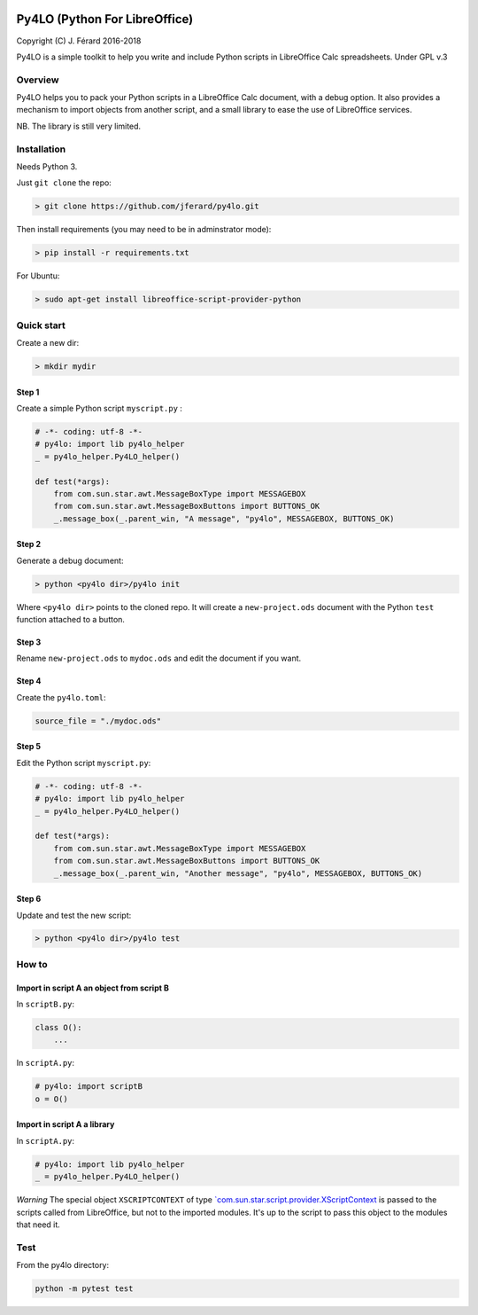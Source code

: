 |Build Status| |Code Coverage|

Py4LO (Python For LibreOffice)
==============================

Copyright (C) J. Férard 2016-2018

Py4LO is a simple toolkit to help you write and include Python scripts in LibreOffice Calc spreadsheets.
Under GPL v.3

Overview
--------

Py4LO helps you to pack your Python scripts in a LibreOffice Calc
document, with a debug option. It also provides a mechanism to import
objects from another script, and a small library to ease the use of
LibreOffice services.

NB. The library is still very limited.

Installation
------------

Needs Python 3.

Just ``git clone`` the repo:

.. code-block:: bash

    > git clone https://github.com/jferard/py4lo.git

Then install requirements (you may need to be in adminstrator mode):

.. code-block:: bash

    > pip install -r requirements.txt

For Ubuntu:

.. code-block:: bash

    > sudo apt-get install libreoffice-script-provider-python

Quick start
-----------

Create a new dir:

.. code-block:: bash

    > mkdir mydir

Step 1
~~~~~~

Create a simple Python script ``myscript.py`` :

.. code-block:: python

    # -*- coding: utf-8 -*-
    # py4lo: import lib py4lo_helper
    _ = py4lo_helper.Py4LO_helper()

    def test(*args):
        from com.sun.star.awt.MessageBoxType import MESSAGEBOX
        from com.sun.star.awt.MessageBoxButtons import BUTTONS_OK
        _.message_box(_.parent_win, "A message", "py4lo", MESSAGEBOX, BUTTONS_OK)

Step 2
~~~~~~

Generate a debug document:

.. code-block:: python

    > python <py4lo dir>/py4lo init

Where ``<py4lo dir>`` points to the cloned repo. It will create a
``new-project.ods`` document with the Python ``test`` function attached
to a button.

Step 3
~~~~~~

Rename ``new-project.ods`` to ``mydoc.ods`` and edit the document if you
want.

Step 4
~~~~~~

Create the ``py4lo.toml``:

.. code-block:: toml

    source_file = "./mydoc.ods"

Step 5
~~~~~~

Edit the Python script ``myscript.py``:

.. code-block:: python

    # -*- coding: utf-8 -*-
    # py4lo: import lib py4lo_helper
    _ = py4lo_helper.Py4LO_helper()

    def test(*args):
        from com.sun.star.awt.MessageBoxType import MESSAGEBOX
        from com.sun.star.awt.MessageBoxButtons import BUTTONS_OK
        _.message_box(_.parent_win, "Another message", "py4lo", MESSAGEBOX, BUTTONS_OK)

Step 6
~~~~~~

Update and test the new script:

.. code-block:: bash

    > python <py4lo dir>/py4lo test

How to
------

Import in script A an object from script B
~~~~~~~~~~~~~~~~~~~~~~~~~~~~~~~~~~~~~~~~~~

In ``scriptB.py``:

.. code-block:: python

    class O():
        ...

In ``scriptA.py``:

.. code-block:: python

    # py4lo: import scriptB
    o = O()

Import in script A a library
~~~~~~~~~~~~~~~~~~~~~~~~~~~~

In ``scriptA.py``:

.. code-block:: python

    # py4lo: import lib py4lo_helper
    _ = py4lo_helper.Py4LO_helper()

*Warning* The special object ``XSCRIPTCONTEXT`` of type
`\`com.sun.star.script.provider.XScriptContext <https://api.libreoffice.org/docs/idl/ref/interfacecom_1_1sun_1_1star_1_1script_1_1provider_1_1XScriptContext.html>`__
is passed to the scripts called from LibreOffice, but not to the
imported modules. It's up to the script to pass this object to the
modules that need it.

Test
----

From the py4lo directory:

.. code-block:: bash

    python -m pytest test

.. |Build Status| image:: https://travis-ci.org/jferard/py4lo.svg?branch=master
   :target: https://travis-ci.org/jferard/py4lo
.. |Code Coverage| image:: https://img.shields.io/codecov/c/github/jferard/py4lo/master.svg
   :target: https://codecov.io/github/jferard/py4lo?branch=master
